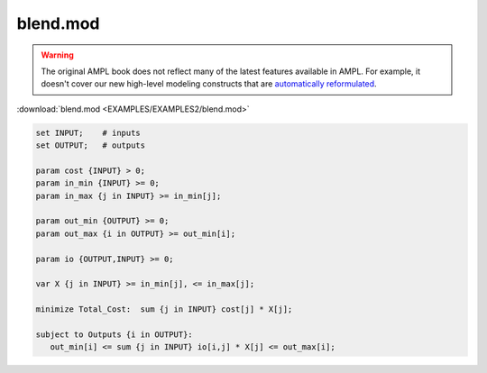blend.mod
=========


.. warning::
    The original AMPL book does not reflect many of the latest features available in AMPL.
    For example, it doesn't cover our new high-level modeling constructs that are `automatically reformulated <https://mp.ampl.com/model-guide.html>`_.

:download:`blend.mod <EXAMPLES/EXAMPLES2/blend.mod>`

.. code-block:: ampl

    set INPUT;    # inputs
    set OUTPUT;   # outputs
    
    param cost {INPUT} > 0;
    param in_min {INPUT} >= 0;
    param in_max {j in INPUT} >= in_min[j];
    
    param out_min {OUTPUT} >= 0;
    param out_max {i in OUTPUT} >= out_min[i];
    
    param io {OUTPUT,INPUT} >= 0;
    
    var X {j in INPUT} >= in_min[j], <= in_max[j];
    
    minimize Total_Cost:  sum {j in INPUT} cost[j] * X[j];
    
    subject to Outputs {i in OUTPUT}:
       out_min[i] <= sum {j in INPUT} io[i,j] * X[j] <= out_max[i];

